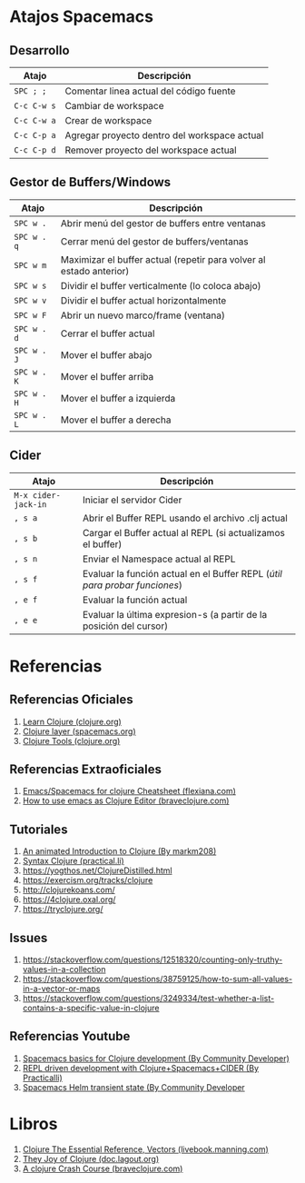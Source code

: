#+BEGIN_COMMENT
Pendiente seguir...
https://www.braveclojure.com/do-things/
https://www.braveclojure.com/core-functions-in-depth/

seguir con..
https://www.braveclojure.com/core-functions-in-depth/#Exercises
(aún no hiciste ningún ejercicio de esto ultimo)
#+END_COMMENT

#+BEGIN_COMMENT
Agregar conceptos de inmutabilidad
https://dev.to/quoll/immutable-vars-and-clojure-3nh8
https://dev.to/quoll/more-immutability-and-clojure-4cdk
https://www.infoq.com/articles/in-depth-look-clojure-collections/
https://clojureverse.org/t/when-do-we-really-need-efficient-immutable-data-structures/7536/6
#+END_COMMENT

#+BEGIN_COMMENT
Reutilizar estos conceptos para javascript, basandote en clojure
https://platzi.com/clases/1807-scope/25875-que-es-un-closure/
https://es.javascript.info/closure
https://www.variablenotfound.com/2012/10/closures-en-javascript-entiendelos-de.html
#+END_COMMENT

#+BEGIN_COMMENT
Agregar referencias con más detalle
https://clojure.org/guides/destructuring
https://clojure.org/guides/learn/hashed_colls
#+END_COMMENT
* Atajos Spacemacs
** Desarrollo
   |-------------+----------------------------------------------|
   | Atajo       | Descripción                                  |
   |-------------+----------------------------------------------|
   | ~SPC ; ;~   | Comentar linea actual del código fuente      |
   | ~C-c C-w s~ | Cambiar de workspace                         |
   | ~C-c C-w a~ | Crear de workspace                           |
   | ~C-c C-p a~ | Agregar proyecto dentro del workspace actual |
   | ~C-c C-p d~ | Remover proyecto del workspace actual        |
   |-------------+----------------------------------------------|
** Gestor de Buffers/Windows
   |-------------+---------------------------------------------------------------------|
   | Atajo       | Descripción                                                         |
   |-------------+---------------------------------------------------------------------|
   | ~SPC w .~   | Abrir menú del gestor de buffers entre ventanas                     |
   | ~SPC w . q~ | Cerrar menú del gestor de buffers/ventanas                          |
   | ~SPC w m~   | Maximizar el buffer actual (repetir para volver al estado anterior) |
   |-------------+---------------------------------------------------------------------|
   | ~SPC w s~   | Dividir el buffer verticalmente (lo coloca abajo)                   |
   | ~SPC w v~   | Dividir el buffer actual horizontalmente                            |
   | ~SPC w F~   | Abrir un nuevo marco/frame (ventana)                                |
   |-------------+---------------------------------------------------------------------|
   | ~SPC w . d~ | Cerrar el buffer actual                                             |
   | ~SPC w . J~ | Mover el buffer abajo                                               |
   | ~SPC w . K~ | Mover el buffer arriba                                              |
   | ~SPC w . H~ | Mover el buffer a izquierda                                         |
   | ~SPC w . L~ | Mover el buffer a derecha                                           |
   |-------------+---------------------------------------------------------------------|
** Cider
   #+BEGIN_COMMENT
   Debemos validar si la siguiente secuencia de comandos se cumple siempre,
   por el momento funciona..
   1. Iniciamos el servidor cider ~M-x cider-jack-in~
   1. Abrimos el buffer con REPL ~, s a~
   2. Cargamos el buffer actual en el REPL ~, s b~
   3. Cargamos el Namespace al REPL ~, s n~
   #+END_COMMENT

   |---------------------+----------------------------------------------------------------------------|
   | Atajo               | Descripción                                                                |
   |---------------------+----------------------------------------------------------------------------|
   | ~M-x cider-jack-in~ | Iniciar el servidor Cider                                                  |
   | ~, s a~             | Abrir el Buffer REPL usando el archivo .clj actual                         |
   | ~, s b~             | Cargar el Buffer actual al REPL (si actualizamos el buffer)                |
   | ~, s n~             | Enviar el Namespace actual al REPL                                         |
   | ~, s f~             | Evaluar la función actual en el Buffer REPL (/útil para probar funciones/) |
   | ~, e f~             | Evaluar la función actual                                                  |
   | ~, e e~             | Evaluar la última expresion-s (a partir de la posición del cursor)         |
   |---------------------+----------------------------------------------------------------------------|
* Referencias
** Referencias Oficiales
   1. [[https://clojure.org/guides/learn/clojure][Learn Clojure (clojure.org)]]
   2. [[https://develop.spacemacs.org/layers/+lang/clojure/README.html][Clojure layer (spacemacs.org)]]
   3. [[https://clojure.org/community/tools][Clojure Tools (clojure.org)]]
** Referencias Extraoficiales
   1. [[https://flexiana.com/2019/07/emacs-for-clojure-cheatsheet][Emacs/Spacemacs for clojure Cheatsheet (flexiana.com)]]
   2. [[https://www.braveclojure.com/basic-emacs/][How to use emacs as Clojure Editor (braveclojure.com)]]

   #+BEGIN_COMMENT
   https://kimh.github.io/clojure-by-example/#hello-world parece copado (?)
   #+END_COMMENT
** Tutoriales
   1. [[https://markm208.github.io/cljbook/][An animated Introduction to Clojure (By markm208)]]
   2. [[https://practical.li/clojure/reference/clojure-syntax/syntax.html][Syntax Clojure (practical.li)]]
   3. https://yogthos.net/ClojureDistilled.html
   4. https://exercism.org/tracks/clojure 
   5. http://clojurekoans.com/
   6. https://4clojure.oxal.org/ 
   7. https://tryclojure.org/

   #+BEGIN_COMMENT
   https://dev.to/jorgetovar/clojure-101-2i2b

   https://exercism.org/tracks/clojure/concepts/basics

   https://www.youtube.com/watch?v=P-OzjJ2Aumg&t=40s&ab_channel=OsmanCea
   https://www.youtube.com/watch?v=ro7SFEufBmo&t=16s&ab_channel=OsmanCea
   https://www.youtube.com/watch?v=iPLsuw9U9Ek&ab_channel=OsmanCea
   #+END_COMMENT
** Issues
   1. https://stackoverflow.com/questions/12518320/counting-only-truthy-values-in-a-collection
   2. https://stackoverflow.com/questions/38759125/how-to-sum-all-values-in-a-vector-or-maps
   3. https://stackoverflow.com/questions/3249334/test-whether-a-list-contains-a-specific-value-in-clojure
** Referencias Youtube
   1. [[https://www.youtube.com/watch?v=tzj1y4hNwrA&ab_channel=CommunityDeveloper][Spacemacs basics for Clojure development (By Community Developer)]]
   2. [[https://www.youtube.com/watch?v=NDrpclY54E0&ab_channel=Practicalli][REPL driven development with Clojure+Spacemacs+CIDER (By Practicalli)]]
   2. [[https://www.youtube.com/watch?v=cadXnbAEfUo&ab_channel=CommunityDeveloper][Spacemacs Helm transient state (By Community Developer]]
* Libros
  1. [[https://livebook.manning.com/book/clojure-the-essential-reference/chapter-12/v-30/8][Clojure The Essential Reference, Vectors (livebook.manning.com)]]
  2. [[https://doc.lagout.org/programmation/Lisp/Clojure/The%20Joy%20of%20Clojure.pdf][They Joy of Clojure (doc.lagout.org)]]
  3. [[https://www.braveclojure.com/do-things/][A clojure Crash Course (braveclojure.com)]]
